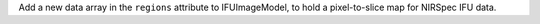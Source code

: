 Add a new data array in the ``regions`` attribute to IFUImageModel, to hold a pixel-to-slice map for NIRSpec IFU data.

